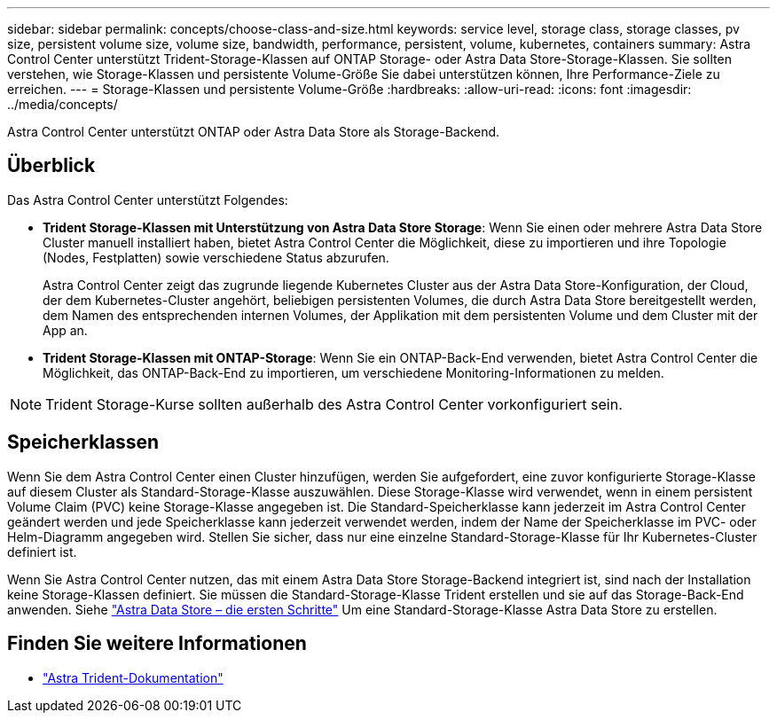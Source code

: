 ---
sidebar: sidebar 
permalink: concepts/choose-class-and-size.html 
keywords: service level, storage class, storage classes, pv size, persistent volume size, volume size, bandwidth, performance, persistent, volume, kubernetes, containers 
summary: Astra Control Center unterstützt Trident-Storage-Klassen auf ONTAP Storage- oder Astra Data Store-Storage-Klassen. Sie sollten verstehen, wie Storage-Klassen und persistente Volume-Größe Sie dabei unterstützen können, Ihre Performance-Ziele zu erreichen. 
---
= Storage-Klassen und persistente Volume-Größe
:hardbreaks:
:allow-uri-read: 
:icons: font
:imagesdir: ../media/concepts/


[role="lead"]
Astra Control Center unterstützt ONTAP oder Astra Data Store als Storage-Backend.



== Überblick

Das Astra Control Center unterstützt Folgendes:

* *Trident Storage-Klassen mit Unterstützung von Astra Data Store Storage*: Wenn Sie einen oder mehrere Astra Data Store Cluster manuell installiert haben, bietet Astra Control Center die Möglichkeit, diese zu importieren und ihre Topologie (Nodes, Festplatten) sowie verschiedene Status abzurufen.
+
Astra Control Center zeigt das zugrunde liegende Kubernetes Cluster aus der Astra Data Store-Konfiguration, der Cloud, der dem Kubernetes-Cluster angehört, beliebigen persistenten Volumes, die durch Astra Data Store bereitgestellt werden, dem Namen des entsprechenden internen Volumes, der Applikation mit dem persistenten Volume und dem Cluster mit der App an.

* *Trident Storage-Klassen mit ONTAP-Storage*: Wenn Sie ein ONTAP-Back-End verwenden, bietet Astra Control Center die Möglichkeit, das ONTAP-Back-End zu importieren, um verschiedene Monitoring-Informationen zu melden.



NOTE: Trident Storage-Kurse sollten außerhalb des Astra Control Center vorkonfiguriert sein.



== Speicherklassen

Wenn Sie dem Astra Control Center einen Cluster hinzufügen, werden Sie aufgefordert, eine zuvor konfigurierte Storage-Klasse auf diesem Cluster als Standard-Storage-Klasse auszuwählen. Diese Storage-Klasse wird verwendet, wenn in einem persistent Volume Claim (PVC) keine Storage-Klasse angegeben ist. Die Standard-Speicherklasse kann jederzeit im Astra Control Center geändert werden und jede Speicherklasse kann jederzeit verwendet werden, indem der Name der Speicherklasse im PVC- oder Helm-Diagramm angegeben wird. Stellen Sie sicher, dass nur eine einzelne Standard-Storage-Klasse für Ihr Kubernetes-Cluster definiert ist.

Wenn Sie Astra Control Center nutzen, das mit einem Astra Data Store Storage-Backend integriert ist, sind nach der Installation keine Storage-Klassen definiert. Sie müssen die Standard-Storage-Klasse Trident erstellen und sie auf das Storage-Back-End anwenden. Siehe https://docs.netapp.com/us-en/astra-data-store/get-started/setup-ads.html#set-up-astra-data-store-as-storage-backend["Astra Data Store – die ersten Schritte"] Um eine Standard-Storage-Klasse Astra Data Store zu erstellen.



== Finden Sie weitere Informationen

* https://docs.netapp.com/us-en/trident/index.html["Astra Trident-Dokumentation"^]

